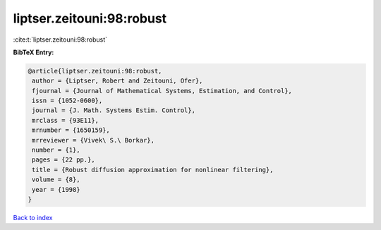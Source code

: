liptser.zeitouni:98:robust
==========================

:cite:t:`liptser.zeitouni:98:robust`

**BibTeX Entry:**

.. code-block:: bibtex

   @article{liptser.zeitouni:98:robust,
    author = {Liptser, Robert and Zeitouni, Ofer},
    fjournal = {Journal of Mathematical Systems, Estimation, and Control},
    issn = {1052-0600},
    journal = {J. Math. Systems Estim. Control},
    mrclass = {93E11},
    mrnumber = {1650159},
    mrreviewer = {Vivek\ S.\ Borkar},
    number = {1},
    pages = {22 pp.},
    title = {Robust diffusion approximation for nonlinear filtering},
    volume = {8},
    year = {1998}
   }

`Back to index <../By-Cite-Keys.html>`__
